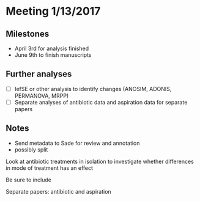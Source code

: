 * Meeting 1/13/2017
** Milestones
   - April 3rd for analysis finished
   - June 9th to finish manuscripts
** Further analyses
    - [ ] lefSE or other analysis to identify changes (ANOSIM, ADONIS, PERMANOVA, MRPP)
    - [ ] Separate analyses of antibiotic data and aspiration data for
      separate papers

** Notes
   - Send metadata to Sade for review and annotation
   - possibly split 



Look at antibiotic treatments in isolation to investigate whether differences in mode of treatment has an effect


Be sure to include 




Separate papers: antibiotic and aspiration



